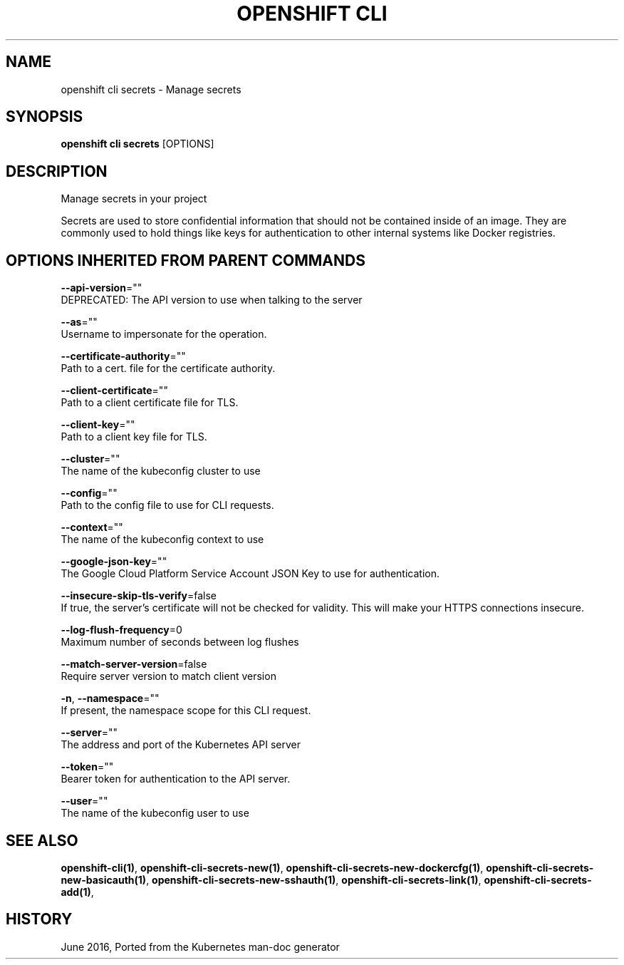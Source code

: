 .TH "OPENSHIFT CLI" "1" " Openshift CLI User Manuals" "Openshift" "June 2016"  ""


.SH NAME
.PP
openshift cli secrets \- Manage secrets


.SH SYNOPSIS
.PP
\fBopenshift cli secrets\fP [OPTIONS]


.SH DESCRIPTION
.PP
Manage secrets in your project

.PP
Secrets are used to store confidential information that should not be contained inside of an image.
They are commonly used to hold things like keys for authentication to other internal systems like
Docker registries.


.SH OPTIONS INHERITED FROM PARENT COMMANDS
.PP
\fB\-\-api\-version\fP=""
    DEPRECATED: The API version to use when talking to the server

.PP
\fB\-\-as\fP=""
    Username to impersonate for the operation.

.PP
\fB\-\-certificate\-authority\fP=""
    Path to a cert. file for the certificate authority.

.PP
\fB\-\-client\-certificate\fP=""
    Path to a client certificate file for TLS.

.PP
\fB\-\-client\-key\fP=""
    Path to a client key file for TLS.

.PP
\fB\-\-cluster\fP=""
    The name of the kubeconfig cluster to use

.PP
\fB\-\-config\fP=""
    Path to the config file to use for CLI requests.

.PP
\fB\-\-context\fP=""
    The name of the kubeconfig context to use

.PP
\fB\-\-google\-json\-key\fP=""
    The Google Cloud Platform Service Account JSON Key to use for authentication.

.PP
\fB\-\-insecure\-skip\-tls\-verify\fP=false
    If true, the server's certificate will not be checked for validity. This will make your HTTPS connections insecure.

.PP
\fB\-\-log\-flush\-frequency\fP=0
    Maximum number of seconds between log flushes

.PP
\fB\-\-match\-server\-version\fP=false
    Require server version to match client version

.PP
\fB\-n\fP, \fB\-\-namespace\fP=""
    If present, the namespace scope for this CLI request.

.PP
\fB\-\-server\fP=""
    The address and port of the Kubernetes API server

.PP
\fB\-\-token\fP=""
    Bearer token for authentication to the API server.

.PP
\fB\-\-user\fP=""
    The name of the kubeconfig user to use


.SH SEE ALSO
.PP
\fBopenshift\-cli(1)\fP, \fBopenshift\-cli\-secrets\-new(1)\fP, \fBopenshift\-cli\-secrets\-new\-dockercfg(1)\fP, \fBopenshift\-cli\-secrets\-new\-basicauth(1)\fP, \fBopenshift\-cli\-secrets\-new\-sshauth(1)\fP, \fBopenshift\-cli\-secrets\-link(1)\fP, \fBopenshift\-cli\-secrets\-add(1)\fP,


.SH HISTORY
.PP
June 2016, Ported from the Kubernetes man\-doc generator
